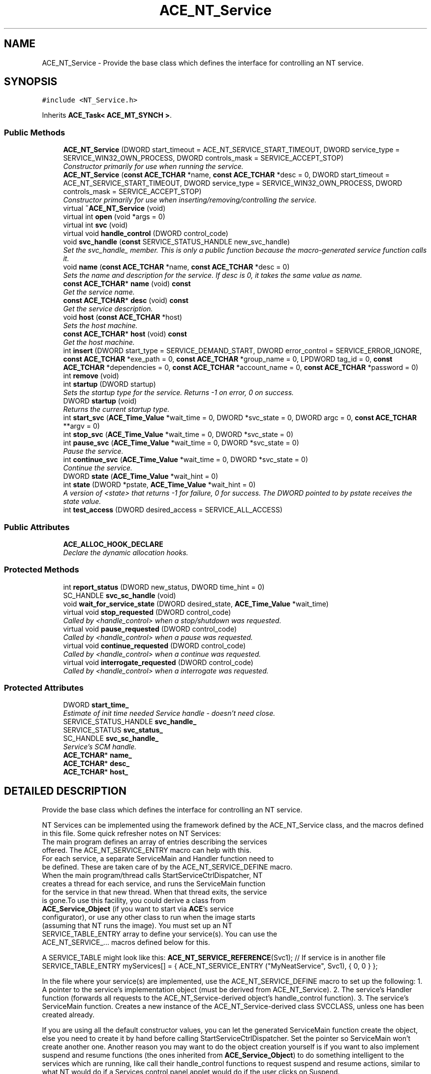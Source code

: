 .TH ACE_NT_Service 3 "5 Oct 2001" "ACE" \" -*- nroff -*-
.ad l
.nh
.SH NAME
ACE_NT_Service \- Provide the base class which defines the interface for controlling an NT service. 
.SH SYNOPSIS
.br
.PP
\fC#include <NT_Service.h>\fR
.PP
Inherits \fBACE_Task< ACE_MT_SYNCH >\fR.
.PP
.SS Public Methods

.in +1c
.ti -1c
.RI "\fBACE_NT_Service\fR (DWORD start_timeout = ACE_NT_SERVICE_START_TIMEOUT, DWORD service_type = SERVICE_WIN32_OWN_PROCESS, DWORD controls_mask = SERVICE_ACCEPT_STOP)"
.br
.RI "\fIConstructor primarily for use when running the service.\fR"
.ti -1c
.RI "\fBACE_NT_Service\fR (\fBconst\fR \fBACE_TCHAR\fR *name, \fBconst\fR \fBACE_TCHAR\fR *desc = 0, DWORD start_timeout = ACE_NT_SERVICE_START_TIMEOUT, DWORD service_type = SERVICE_WIN32_OWN_PROCESS, DWORD controls_mask = SERVICE_ACCEPT_STOP)"
.br
.RI "\fIConstructor primarily for use when inserting/removing/controlling the service.\fR"
.ti -1c
.RI "virtual \fB~ACE_NT_Service\fR (void)"
.br
.ti -1c
.RI "virtual int \fBopen\fR (void *args = 0)"
.br
.ti -1c
.RI "virtual int \fBsvc\fR (void)"
.br
.ti -1c
.RI "virtual void \fBhandle_control\fR (DWORD control_code)"
.br
.ti -1c
.RI "void \fBsvc_handle\fR (\fBconst\fR SERVICE_STATUS_HANDLE new_svc_handle)"
.br
.RI "\fISet the svc_handle_ member. This is only a public function because the macro-generated service function calls it.\fR"
.ti -1c
.RI "void \fBname\fR (\fBconst\fR \fBACE_TCHAR\fR *name, \fBconst\fR \fBACE_TCHAR\fR *desc = 0)"
.br
.RI "\fISets the name and description for the service. If desc is 0, it takes the same value as name.\fR"
.ti -1c
.RI "\fBconst\fR \fBACE_TCHAR\fR* \fBname\fR (void) \fBconst\fR"
.br
.RI "\fIGet the service name.\fR"
.ti -1c
.RI "\fBconst\fR \fBACE_TCHAR\fR* \fBdesc\fR (void) \fBconst\fR"
.br
.RI "\fIGet the service description.\fR"
.ti -1c
.RI "void \fBhost\fR (\fBconst\fR \fBACE_TCHAR\fR *host)"
.br
.RI "\fISets the host machine.\fR"
.ti -1c
.RI "\fBconst\fR \fBACE_TCHAR\fR* \fBhost\fR (void) \fBconst\fR"
.br
.RI "\fIGet the host machine.\fR"
.ti -1c
.RI "int \fBinsert\fR (DWORD start_type = SERVICE_DEMAND_START, DWORD error_control = SERVICE_ERROR_IGNORE, \fBconst\fR \fBACE_TCHAR\fR *exe_path = 0, \fBconst\fR \fBACE_TCHAR\fR *group_name = 0, LPDWORD tag_id = 0, \fBconst\fR \fBACE_TCHAR\fR *dependencies = 0, \fBconst\fR \fBACE_TCHAR\fR *account_name = 0, \fBconst\fR \fBACE_TCHAR\fR *password = 0)"
.br
.ti -1c
.RI "int \fBremove\fR (void)"
.br
.ti -1c
.RI "int \fBstartup\fR (DWORD startup)"
.br
.RI "\fISets the startup type for the service. Returns -1 on error, 0 on success.\fR"
.ti -1c
.RI "DWORD \fBstartup\fR (void)"
.br
.RI "\fIReturns the current startup type.\fR"
.ti -1c
.RI "int \fBstart_svc\fR (\fBACE_Time_Value\fR *wait_time = 0, DWORD *svc_state = 0, DWORD argc = 0, \fBconst\fR \fBACE_TCHAR\fR **argv = 0)"
.br
.ti -1c
.RI "int \fBstop_svc\fR (\fBACE_Time_Value\fR *wait_time = 0, DWORD *svc_state = 0)"
.br
.ti -1c
.RI "int \fBpause_svc\fR (\fBACE_Time_Value\fR *wait_time = 0, DWORD *svc_state = 0)"
.br
.RI "\fIPause the service.\fR"
.ti -1c
.RI "int \fBcontinue_svc\fR (\fBACE_Time_Value\fR *wait_time = 0, DWORD *svc_state = 0)"
.br
.RI "\fIContinue the service.\fR"
.ti -1c
.RI "DWORD \fBstate\fR (\fBACE_Time_Value\fR *wait_hint = 0)"
.br
.ti -1c
.RI "int \fBstate\fR (DWORD *pstate, \fBACE_Time_Value\fR *wait_hint = 0)"
.br
.RI "\fIA version of <state> that returns -1 for failure, 0 for success. The DWORD pointed to by pstate receives the state value.\fR"
.ti -1c
.RI "int \fBtest_access\fR (DWORD desired_access = SERVICE_ALL_ACCESS)"
.br
.in -1c
.SS Public Attributes

.in +1c
.ti -1c
.RI "\fBACE_ALLOC_HOOK_DECLARE\fR"
.br
.RI "\fIDeclare the dynamic allocation hooks.\fR"
.in -1c
.SS Protected Methods

.in +1c
.ti -1c
.RI "int \fBreport_status\fR (DWORD new_status, DWORD time_hint = 0)"
.br
.ti -1c
.RI "SC_HANDLE \fBsvc_sc_handle\fR (void)"
.br
.ti -1c
.RI "void \fBwait_for_service_state\fR (DWORD desired_state, \fBACE_Time_Value\fR *wait_time)"
.br
.ti -1c
.RI "virtual void \fBstop_requested\fR (DWORD control_code)"
.br
.RI "\fICalled by <handle_control> when a stop/shutdown was requested.\fR"
.ti -1c
.RI "virtual void \fBpause_requested\fR (DWORD control_code)"
.br
.RI "\fICalled by <handle_control> when a pause was requested.\fR"
.ti -1c
.RI "virtual void \fBcontinue_requested\fR (DWORD control_code)"
.br
.RI "\fICalled by <handle_control> when a continue was requested.\fR"
.ti -1c
.RI "virtual void \fBinterrogate_requested\fR (DWORD control_code)"
.br
.RI "\fICalled by <handle_control> when a interrogate was requested.\fR"
.in -1c
.SS Protected Attributes

.in +1c
.ti -1c
.RI "DWORD \fBstart_time_\fR"
.br
.RI "\fIEstimate of init time needed Service handle - doesn't need close.\fR"
.ti -1c
.RI "SERVICE_STATUS_HANDLE \fBsvc_handle_\fR"
.br
.ti -1c
.RI "SERVICE_STATUS \fBsvc_status_\fR"
.br
.ti -1c
.RI "SC_HANDLE \fBsvc_sc_handle_\fR"
.br
.RI "\fIService's SCM handle.\fR"
.ti -1c
.RI "\fBACE_TCHAR\fR* \fBname_\fR"
.br
.ti -1c
.RI "\fBACE_TCHAR\fR* \fBdesc_\fR"
.br
.ti -1c
.RI "\fBACE_TCHAR\fR* \fBhost_\fR"
.br
.in -1c
.SH DETAILED DESCRIPTION
.PP 
Provide the base class which defines the interface for controlling an NT service.
.PP
.PP
 NT Services can be implemented using the framework defined by the ACE_NT_Service class, and the macros defined in this file. Some quick refresher notes on NT Services:
.PP
.TP
The main program defines an array of entries describing the services offered. The ACE_NT_SERVICE_ENTRY macro can help with this.
.TP
For each service, a separate ServiceMain and Handler function need to be defined. These are taken care of by the ACE_NT_SERVICE_DEFINE macro.
.TP
When the main program/thread calls StartServiceCtrlDispatcher, NT creates a thread for each service, and runs the ServiceMain function for the service in that new thread. When that thread exits, the service is gone.To use this facility, you could derive a class from \fBACE_Service_Object\fR (if you want to start via \fBACE\fR's service configurator), or use any other class to run when the image starts (assuming that NT runs the image). You must set up an NT SERVICE_TABLE_ENTRY array to define your service(s). You can use the ACE_NT_SERVICE_... macros defined below for this.
.PP
A SERVICE_TABLE might look like this: \fBACE_NT_SERVICE_REFERENCE\fR(Svc1); // If service is in another file SERVICE_TABLE_ENTRY myServices[] = { ACE_NT_SERVICE_ENTRY ("MyNeatService", Svc1), { 0, 0 } };
.PP
In the file where your service(s) are implemented, use the ACE_NT_SERVICE_DEFINE macro to set up the following: 1. A pointer to the service's implementation object (must be derived from ACE_NT_Service). 2. The service's Handler function (forwards all requests to the ACE_NT_Service-derived object's handle_control function). 3. The service's ServiceMain function. Creates a new instance of the ACE_NT_Service-derived class SVCCLASS, unless one has been created already.
.PP
If you are using all the default constructor values, you can let the generated ServiceMain function create the object, else you need to create it by hand before calling StartServiceCtrlDispatcher. Set the pointer so ServiceMain won't create another one. Another reason you may want to do the object creation yourself is if you want to also implement suspend and resume functions (the ones inherited from \fBACE_Service_Object\fR) to do something intelligent to the services which are running, like call their handle_control functions to request suspend and resume actions, similar to what NT would do if a Services control panel applet would do if the user clicks on Suspend. 
.PP
.SH CONSTRUCTOR & DESTRUCTOR DOCUMENTATION
.PP 
.SS ACE_NT_Service::ACE_NT_Service (DWORD start_timeout = ACE_NT_SERVICE_START_TIMEOUT, DWORD service_type = SERVICE_WIN32_OWN_PROCESS, DWORD controls_mask = SERVICE_ACCEPT_STOP)
.PP
Constructor primarily for use when running the service.
.PP
.SS ACE_NT_Service::ACE_NT_Service (\fBconst\fR \fBACE_TCHAR\fR * name, \fBconst\fR \fBACE_TCHAR\fR * desc = 0, DWORD start_timeout = ACE_NT_SERVICE_START_TIMEOUT, DWORD service_type = SERVICE_WIN32_OWN_PROCESS, DWORD controls_mask = SERVICE_ACCEPT_STOP)
.PP
Constructor primarily for use when inserting/removing/controlling the service.
.PP
.SS virtual ACE_NT_Service::~ACE_NT_Service (void)\fC [virtual]\fR
.PP
.SH MEMBER FUNCTION DOCUMENTATION
.PP 
.SS void ACE_NT_Service::continue_requested (DWORD control_code)\fC [protected, virtual]\fR
.PP
Called by <handle_control> when a continue was requested.
.PP
.SS int ACE_NT_Service::continue_svc (\fBACE_Time_Value\fR * wait_time = 0, DWORD * svc_state = 0)
.PP
Continue the service.
.PP
.SS \fBconst\fR \fBACE_TCHAR\fR * ACE_NT_Service::desc (void) const
.PP
Get the service description.
.PP
.SS void ACE_NT_Service::handle_control (DWORD control_code)\fC [virtual]\fR
.PP
This function is called in response to a request from the Service Dispatcher. It must interact with the <svc> function to effect the requested control operation. The default implementation handles all requests as follows: SERVICE_CONTROL_STOP: set stop pending, set cancel flag SERVICE_CONTROL_PAUSE: set pause pending, <suspend>, set paused SERVICE_CONTROL_CONTINUE: set continue pending, <resume>, set running SERVICE_CONTROL_INTERROGATE: reports current status SERVICE_CONTROL_SHUTDOWN: same as SERVICE_CONTROL_STOP. 
.SS \fBconst\fR \fBACE_TCHAR\fR * ACE_NT_Service::host (void) const
.PP
Get the host machine.
.PP
.SS void ACE_NT_Service::host (\fBconst\fR \fBACE_TCHAR\fR * host)
.PP
Sets the host machine.
.PP
.SS int ACE_NT_Service::insert (DWORD start_type = SERVICE_DEMAND_START, DWORD error_control = SERVICE_ERROR_IGNORE, \fBconst\fR \fBACE_TCHAR\fR * exe_path = 0, \fBconst\fR \fBACE_TCHAR\fR * group_name = 0, LPDWORD tag_id = 0, \fBconst\fR \fBACE_TCHAR\fR * dependencies = 0, \fBconst\fR \fBACE_TCHAR\fR * account_name = 0, \fBconst\fR \fBACE_TCHAR\fR * password = 0)
.PP
Insert (create) the service in the NT Service Control Manager, with the given creation values. exe_path defaults to the path name of the program that calls the function. All other 0-defaulted arguments pass 0 into the service creation, taking NT_specified defaults. Returns -1 on error, 0 on success. 
.SS void ACE_NT_Service::interrogate_requested (DWORD control_code)\fC [protected, virtual]\fR
.PP
Called by <handle_control> when a interrogate was requested.
.PP
.SS \fBconst\fR \fBACE_TCHAR\fR * ACE_NT_Service::name (void) const
.PP
Get the service name.
.PP
Reimplemented from \fBACE_Task\fR.
.SS void ACE_NT_Service::name (\fBconst\fR \fBACE_TCHAR\fR * name, \fBconst\fR \fBACE_TCHAR\fR * desc = 0)
.PP
Sets the name and description for the service. If desc is 0, it takes the same value as name.
.PP
.SS int ACE_NT_Service::open (void * args = 0)\fC [virtual]\fR
.PP
Hook called to open the service. By default, will set the status to <START>_PENDING, <svc>, <wait>, then set the status to STOPPED. 
.PP
Reimplemented from \fBACE_Task_Base\fR.
.SS void ACE_NT_Service::pause_requested (DWORD control_code)\fC [protected, virtual]\fR
.PP
Called by <handle_control> when a pause was requested.
.PP
.SS int ACE_NT_Service::pause_svc (\fBACE_Time_Value\fR * wait_time = 0, DWORD * svc_state = 0)
.PP
Pause the service.
.PP
.SS int ACE_NT_Service::remove (void)
.PP
Remove the service from the NT Service Control Manager. Returns -1 on error, 0 on success. This just affects the SCM and registry - the can and will keep running fine if it is already running. 
.SS int ACE_NT_Service::report_status (DWORD new_status, DWORD time_hint = 0)\fC [protected]\fR
.PP
.SS int ACE_NT_Service::start_svc (\fBACE_Time_Value\fR * wait_time = 0, DWORD * svc_state = 0, DWORD argc = 0, \fBconst\fR \fBACE_TCHAR\fR ** argv = 0)
.PP
Start the service (must have been inserted before). wait_time is the time to wait for the service to reach a steady state before returning. If it is 0, the function waits as long as it takes for the service to reach the 'running' state, or gets stuck in some other state, or exits. If <wait_time> is supplied, it is updated on return to hold the service's last reported wait hint. svc_state can be used to receive the state which the service settled in. If the value is 0, the service never ran. argc/argv are passed to the service's ServiceMain function when it starts. Returns 0 for success, -1 for error. 
.SS DWORD ACE_NT_Service::startup (void)
.PP
Returns the current startup type.
.PP
.SS int ACE_NT_Service::startup (DWORD startup)
.PP
Sets the startup type for the service. Returns -1 on error, 0 on success.
.PP
.SS int ACE_NT_Service::state (DWORD * pstate, \fBACE_Time_Value\fR * wait_hint = 0)
.PP
A version of <state> that returns -1 for failure, 0 for success. The DWORD pointed to by pstate receives the state value.
.PP
.SS DWORD ACE_NT_Service::state (\fBACE_Time_Value\fR * wait_hint = 0)
.PP
Get the current state for the service. If <wait_hint> is not 0, it receives the service's reported wait hint. Note that this function returns 0 on failure (not -1 as is usual in \fBACE\fR). A zero return would (probably) only be returned if there is either no service with the given name in the SCM database, or the caller does not have sufficient rights to access the service state. The set of valid service state values are all greater than 0. 
.SS void ACE_NT_Service::stop_requested (DWORD control_code)\fC [protected, virtual]\fR
.PP
Called by <handle_control> when a stop/shutdown was requested.
.PP
.SS int ACE_NT_Service::stop_svc (\fBACE_Time_Value\fR * wait_time = 0, DWORD * svc_state = 0)
.PP
Requests the service to stop. Will wait up to <wait_time> for the service to actually stop. If not specified, the function waits until the service either stops or gets stuck in some other state before it stops. If <svc_state> is specified, it receives the last reported state of the service. Returns 0 if the request was made successfully, -1 if not. 
.SS int ACE_NT_Service::svc (void)\fC [virtual]\fR
.PP
The actual service implementation. This function need not be overridden by applications that are just using SCM capabilities, but must be by subclasses when actually running the service. It is expected that this function will set the status to RUNNING. 
.PP
Reimplemented from \fBACE_Task_Base\fR.
.SS void ACE_NT_Service::svc_handle (\fBconst\fR SERVICE_STATUS_HANDLE new_svc_handle)
.PP
Set the svc_handle_ member. This is only a public function because the macro-generated service function calls it.
.PP
.SS SC_HANDLE ACE_NT_Service::svc_sc_handle (void)\fC [protected]\fR
.PP
Return the svc_sc_handle_ member. If the member is null, it retrieves the handle from the Service Control Manager and caches it. 
.SS int ACE_NT_Service::test_access (DWORD desired_access = SERVICE_ALL_ACCESS)
.PP
Test access to the object's service in the SCM. The service must already have been inserted in the SCM database. This function has no affect on the service itself. Returns 0 if the specified access is allowed, -1 otherwise (either the access is denied, or there is a problem with the service's definition - check \fBACE_OS::last_error\fR to get the specific error indication. 
.SS void ACE_NT_Service::wait_for_service_state (DWORD desired_state, \fBACE_Time_Value\fR * wait_time)\fC [protected]\fR
.PP
Waits for the service to reach <desired_state> or get (apparently) stuck before it reaches that state. Will wait at most <wait_time> to get to the desired state. If <wait_time> is 0, then the function keeps waiting until the desired state is reached or the service doesn't update its state any further. The svc_status_ class member is updated upon return. NOTE - the timeout doesn't currently work - it always acts like \fBACE_Time_Value::zero\fR is passed - it checks the state once but doesn't wait after that. 
.SH MEMBER DATA DOCUMENTATION
.PP 
.SS ACE_NT_Service::ACE_ALLOC_HOOK_DECLARE
.PP
Declare the dynamic allocation hooks.
.PP
Reimplemented from \fBACE_Task\fR.
.SS \fBACE_TCHAR\fR * ACE_NT_Service::desc_\fC [protected]\fR
.PP
.SS \fBACE_TCHAR\fR * ACE_NT_Service::host_\fC [protected]\fR
.PP
.SS \fBACE_TCHAR\fR * ACE_NT_Service::name_\fC [protected]\fR
.PP
.SS DWORD ACE_NT_Service::start_time_\fC [protected]\fR
.PP
Estimate of init time needed Service handle - doesn't need close.
.PP
.SS SERVICE_STATUS_HANDLE ACE_NT_Service::svc_handle_\fC [protected]\fR
.PP
.SS SC_HANDLE ACE_NT_Service::svc_sc_handle_\fC [protected]\fR
.PP
Service's SCM handle.
.PP
.SS SERVICE_STATUS ACE_NT_Service::svc_status_\fC [protected]\fR
.PP


.SH AUTHOR
.PP 
Generated automatically by Doxygen for ACE from the source code.
